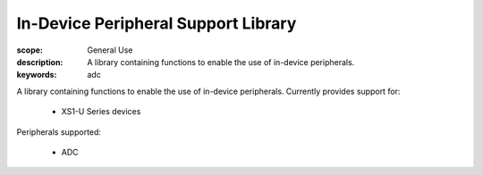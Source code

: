 In-Device Peripheral Support Library
====================================

:scope: General Use
:description: A library containing functions to enable the use of in-device peripherals.
:keywords: adc

A library containing functions to enable the use of in-device peripherals. Currently
provides support for:

 * XS1-U Series devices

Peripherals supported:

 * ADC

